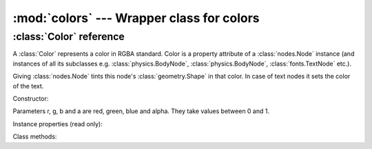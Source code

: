:mod:`colors` --- Wrapper class for colors
==========================================
.. module:: colors
    :synopsis: Wrapper class for colors

:class:`Color` reference
------------------------

A :class:`Color` represents a color in RGBA standard. Color is a property attribute of a :class:`nodes.Node` instance (and
instances of all its subclasses e.g. :class:`physics.BodyNode`, :class:`physics.BodyNode`, :class:`fonts.TextNode`
etc.).

Giving :class:`nodes.Node` tints this node's :class:`geometry.Shape` in that color. In case of text nodes it sets
the color of the text.

Constructor:

.. class:: Color(r=0.0, g=0.0, b=0.0, a=1.0)

   Parameters r, g, b and a are red, green, blue and alpha. They take values between 0 and 1.

Instance properties (read only):

.. attribute:: Color.r

    Returns red value

.. attribute:: Color.g

    Returns green value

.. attribute:: Color.b

    Returns blue value

.. attribute:: Color.a

    Returns blue value

Class methods:

.. classmethod:: Color.from_int(r=0, g=0, b=0, a=0)

    Allows to construct a :class:`Color` instance from integer parameters: r, g, b and a must be integers between
    0 and 255